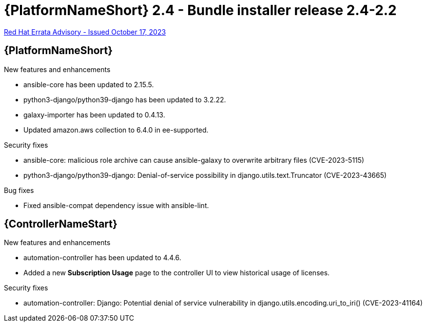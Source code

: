 // This is the release notes file for AAP 2.4 bundle installer release 2.4-2.2 dated October 17, 2023

= {PlatformNameShort} 2.4 - Bundle installer release 2.4-2.2

link:https://access.redhat.com/errata/RHBA-2023:5812[Red Hat Errata Advisory - Issued October 17, 2023]

//Ansible Automation Platform
== {PlatformNameShort}

.New features and enhancements

* ansible-core has been updated to 2.15.5.

* python3-django/python39-django has been updated to 3.2.22.

* galaxy-importer has been updated to 0.4.13. 

* Updated amazon.aws collection to 6.4.0 in ee-supported. 

.Security fixes

* ansible-core: malicious role archive can cause ansible-galaxy to overwrite arbitrary files (CVE-2023-5115)

* python3-django/python39-django: Denial-of-service possibility in django.utils.text.Truncator (CVE-2023-43665)

.Bug fixes

* Fixed ansible-compat dependency issue with ansible-lint. 

//Automation controller
== {ControllerNameStart}

.New features and enhancements

* automation-controller has been updated to 4.4.6.

* Added a new *Subscription Usage* page to the controller UI to view historical usage of licenses. 

.Security fixes

* automation-controller: Django: Potential denial of service vulnerability in django.utils.encoding.uri_to_iri() (CVE-2023-41164)
